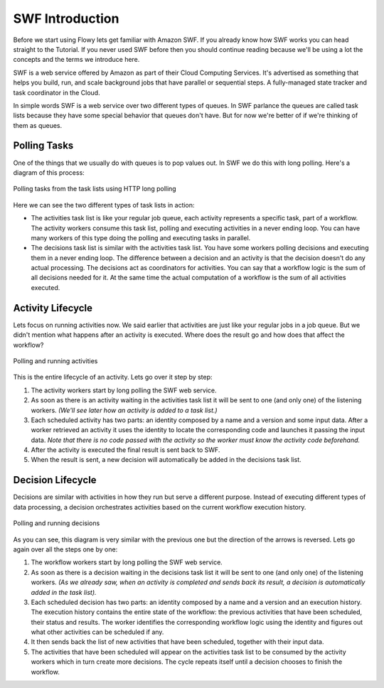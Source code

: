 SWF Introduction
================

Before we start using Flowy lets get familiar with Amazon SWF. If you already
know how SWF works you can head straight to the Tutorial. If you never used SWF
before then you should continue reading because we'll be using a lot the
concepts and the terms we introduce here.

SWF is a web service offered by Amazon as part of their Cloud Computing
Services. It's advertised as something that helps you build, run, and scale
background jobs that have parallel or sequential steps. A fully-managed state
tracker and task coordinator in the Cloud.

In simple words SWF is a web service over two different types of queues. In SWF
parlance the queues are called task lists because they have some special
behavior that queues don't have. But for now we're better of if we're thinking
of them as queues.


Polling Tasks
-------------

One of the things that we usually do with queues is to pop values out. In SWF
we do this with long polling. Here's a diagram of this process:

.. figure:: imgs/swf_overview.png
   :align: center

   Polling tasks from the task lists using HTTP long polling

Here we can see the two different types of task lists in action:

* The activities task list is like your regular job queue, each activity
  represents a specific task, part of a workflow. The activity workers consume
  this task list, polling and executing activities in a never ending loop. You
  can have many workers of this type doing the polling and executing tasks in
  parallel.

* The decisions task list is  similar with the activities task list. You have
  some workers polling decisions and executing them in a never ending loop. The
  difference between a decision and an activity is that the decision doesn't do
  any actual processing. The decisions act as coordinators for activities. You
  can say that a workflow logic is the sum of all decisions needed for it. At
  the same time the actual computation of a workflow is the sum of all
  activities executed.


Activity Lifecycle
------------------

Lets focus on running activities now. We said earlier that activities are just
like your regular jobs in a job queue. But we didn't mention what happens after
an activity is executed. Where does the result go and how does that affect the
workflow?

.. figure:: imgs/swf_activities.png
   :align: center

   Polling and running activities

This is the entire lifecycle of an activity. Lets go over it step by step:

1. The activity workers start by long polling the SWF web service.
2. As soon as there is an activity waiting in the activities task list it will
   be sent to one (and only one) of the listening workers. *(We'll see later
   how an activity is added to a task list.)*
3. Each scheduled activity has two parts: an identity composed by a name and a
   version and some input data. After a worker retrieved an activity it uses
   the identity to locate the corresponding code and launches it passing the
   input data. *Note that there is no code passed with the activity so the
   worker must know the activity code beforehand.*
4. After the activity is executed the final result is sent back to SWF.
5. When the result is sent, a new decision will automatically be added in the
   decisions task list.


Decision Lifecycle
------------------

Decisions are similar with activities in how they run but serve a different
purpose. Instead of executing different types of data processing, a decision
orchestrates activities based on the current workflow execution history.

.. figure:: imgs/swf_decisions.png
   :align: center

   Polling and running decisions

As you can see, this diagram is very similar with the previous one but the
direction of the arrows is reversed. Lets go again over all the steps one by
one:

1. The workflow workers start by long polling the SWF web service.
2. As soon as there is a decision waiting in the decisions task list it will be
   sent to one (and only one) of the listening workers. *(As we already saw,
   when an activity is completed and sends back its result, a decision is
   automatically added in the task list).*
3. Each scheduled decision has two parts: an identity composed by a name and a
   version and an execution history. The execution history contains the entire
   state of the workflow: the previous activities that have been scheduled,
   their status and results. The worker identifies the corresponding workflow
   logic using the identity and figures out what other activities can be
   scheduled if any.
4. It then sends back the list of new activities that have been scheduled,
   together with their input data.
5. The activities that have been scheduled will appear on the activities task
   list to be consumed by the activity workers which in turn create more
   decisions. The cycle repeats itself until a decision chooses to finish the
   workflow.
